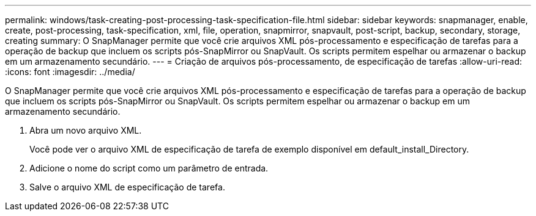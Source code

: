 ---
permalink: windows/task-creating-post-processing-task-specification-file.html 
sidebar: sidebar 
keywords: snapmanager, enable, create, post-processing, task-specification, xml, file, operation, snapmirror, snapvault, post-script, backup, secondary, storage, creating 
summary: O SnapManager permite que você crie arquivos XML pós-processamento e especificação de tarefas para a operação de backup que incluem os scripts pós-SnapMirror ou SnapVault. Os scripts permitem espelhar ou armazenar o backup em um armazenamento secundário. 
---
= Criação de arquivos pós-processamento, de especificação de tarefas
:allow-uri-read: 
:icons: font
:imagesdir: ../media/


[role="lead"]
O SnapManager permite que você crie arquivos XML pós-processamento e especificação de tarefas para a operação de backup que incluem os scripts pós-SnapMirror ou SnapVault. Os scripts permitem espelhar ou armazenar o backup em um armazenamento secundário.

. Abra um novo arquivo XML.
+
Você pode ver o arquivo XML de especificação de tarefa de exemplo disponível em default_install_Directory.

. Adicione o nome do script como um parâmetro de entrada.
. Salve o arquivo XML de especificação de tarefa.

